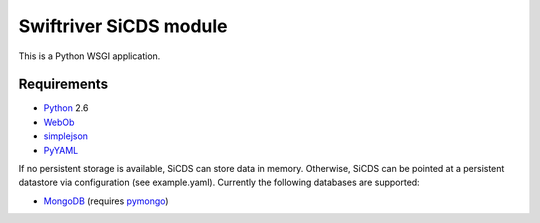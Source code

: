 Swiftriver SiCDS module
=======================

This is a Python WSGI application.

Requirements
------------

- `Python <http://www.python.org/>`_ 2.6
- `WebOb <http://pypi.python.org/pypi/WebOb>`_
- `simplejson <http://pypi.python.org/pypi/simplejson>`_
- `PyYAML <http://pypi.python.org/pypi/PyYAML>`_

If no persistent storage is available, SiCDS can store data in memory.
Otherwise, SiCDS can be pointed at a persistent datastore via configuration
(see example.yaml). Currently the following databases are supported:

- `MongoDB <http://www.mongodb.org/>`_ (requires
  `pymongo <http://pypi.python.org/pypi/pymongo>`_)
